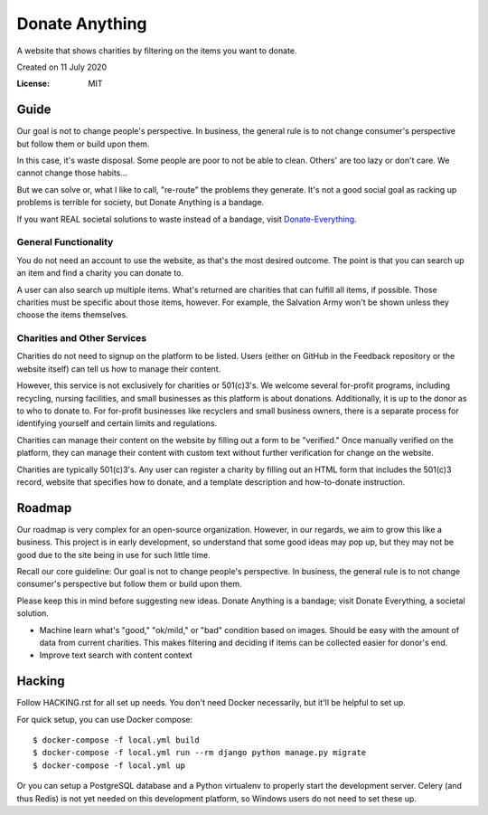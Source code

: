 Donate Anything
===============

A website that shows charities by filtering on the items you want to donate.

Created on 11 July 2020

.. image:: https://img.shields.io/badge/built%20with-Cookiecutter%20Django-ff69b4.svg
     :target: https://github.com/pydanny/cookiecutter-django/
     :alt: Built with Cookiecutter Django
.. image:: https://img.shields.io/badge/code%20style-black-000000.svg
     :target: https://github.com/ambv/black
     :alt: Black code style


:License: MIT

Guide
-----

Our goal is not to change people's perspective. In business, the general rule is to not change consumer's perspective but follow them or build upon them.

In this case, it's waste disposal. Some people are poor to not be able to clean. Others' are too lazy or don't care. We cannot change those habits...

But we can solve or, what I like to call, "re-route" the problems they generate. It's not a good social goal as racking up problems is terrible for society, but Donate Anything is a bandage.

If you want REAL societal solutions to waste instead of a bandage, visit `Donate-Everything`_.

.. _Donate-Everything: https://github.com/Donate-Everything

General Functionality
^^^^^^^^^^^^^^^^^^^^^

You do not need an account to use the website, as that's the
most desired outcome. The point is that you can search up
an item and find a charity you can donate to.

A user can also search up multiple items. What's returned
are charities that can fulfill all items, if possible. Those
charities must be specific about those items, however.
For example, the Salvation Army won't be shown unless they
choose the items themselves.

Charities and Other Services
^^^^^^^^^^^^^^^^^^^^^^^^^^^^

Charities do not need to signup on the platform to be listed.
Users (either on GitHub in the Feedback repository or the
website itself) can tell us how to manage their content.

However, this service is not exclusively for charities or 501(c)3's.
We welcome several for-profit programs, including recycling, nursing
facilities, and small businesses as this platform is about donations.
Additionally, it is up to the donor as to who to donate to.
For for-profit businesses like recyclers and small business owners,
there is a separate process for identifying yourself and certain limits
and regulations.

Charities can manage their content on the website by filling
out a form to be "verified." Once manually verified on the
platform, they can manage their content with custom text
without further verification for change on the website.

Charities are typically 501(c)3's. Any user can register
a charity by filling out an HTML form that includes
the 501(c)3 record, website that specifies how to donate,
and a template description and how-to-donate instruction.

Roadmap
-------

Our roadmap is very complex for an open-source organization.
However, in our regards, we aim to grow this like a business.
This project is in early development, so understand that some
good ideas may pop up, but they may not be good due to the
site being in use for such little time.

Recall our core guideline: Our goal is not to change people's perspective. In business, the general rule is to not change consumer's perspective but follow them or build upon them.

Please keep this in mind before suggesting new ideas. Donate Anything is a bandage; visit Donate Everything, a societal solution.

- Machine learn what's "good," "ok/mild," or "bad" condition based on images. Should be easy with the amount of data from current charities. This makes filtering and deciding if items can be collected easier for donor's end.
- Improve text search with content context

Hacking
-------

Follow HACKING.rst for all set up needs. You don't need
Docker necessarily, but it'll be helpful to set up.

For quick setup, you can use Docker compose::

    $ docker-compose -f local.yml build
    $ docker-compose -f local.yml run --rm django python manage.py migrate
    $ docker-compose -f local.yml up

Or you can setup a PostgreSQL database and a Python virtualenv
to properly start the development server. Celery (and thus Redis)
is not yet needed on this development platform, so Windows users
do not need to set these up.

